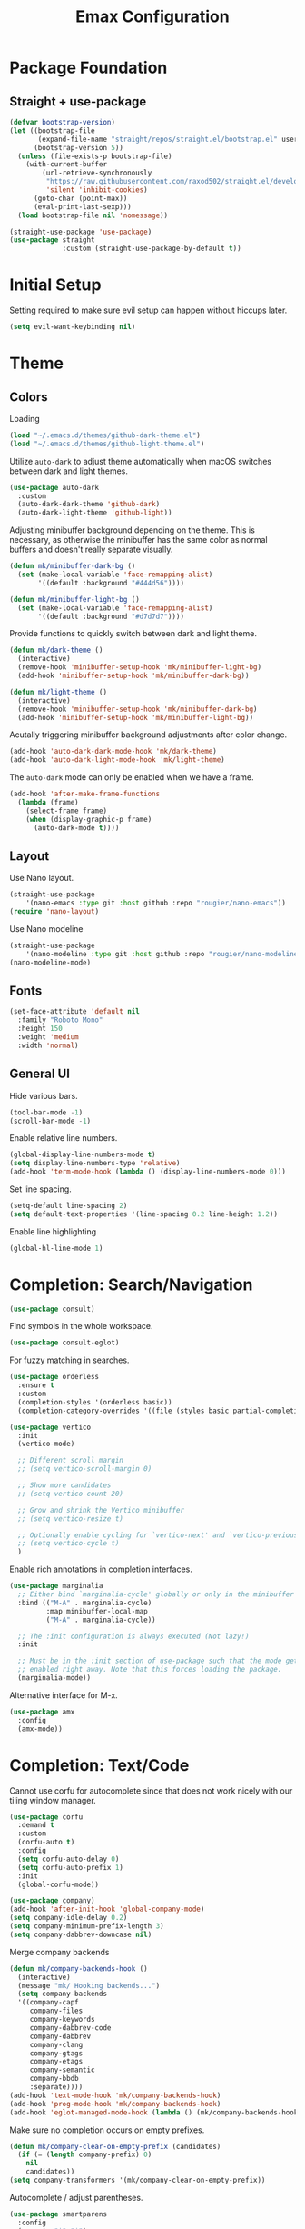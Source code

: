 #+title: Emax Configuration
#+PROPERTY: header-args:emacs-lisp :tangle ./init.el

* Package Foundation

** Straight + use-package
#+begin_src emacs-lisp
(defvar bootstrap-version)
(let ((bootstrap-file
       (expand-file-name "straight/repos/straight.el/bootstrap.el" user-emacs-directory))
      (bootstrap-version 5))
  (unless (file-exists-p bootstrap-file)
    (with-current-buffer
        (url-retrieve-synchronously
         "https://raw.githubusercontent.com/raxod502/straight.el/develop/install.el"
         'silent 'inhibit-cookies)
      (goto-char (point-max))
      (eval-print-last-sexp)))
  (load bootstrap-file nil 'nomessage))

(straight-use-package 'use-package)
(use-package straight
             :custom (straight-use-package-by-default t))
#+end_src

* Initial Setup

Setting required to make sure evil setup can happen without hiccups later.

#+begin_src emacs-lisp
(setq evil-want-keybinding nil)
#+end_src

* Theme

** Colors

Loading
#+begin_src emacs-lisp
(load "~/.emacs.d/themes/github-dark-theme.el")
(load "~/.emacs.d/themes/github-light-theme.el")
#+end_src

Utilize ~auto-dark~ to adjust theme automatically when macOS switches
between dark and light themes.
#+begin_src emacs-lisp
(use-package auto-dark
  :custom
  (auto-dark-dark-theme 'github-dark)
  (auto-dark-light-theme 'github-light))
#+end_src

Adjusting minibuffer background depending on the theme.  This is
necessary, as otherwise the minibuffer has the same color as normal
buffers and doesn't really separate visually.
#+begin_src emacs-lisp
(defun mk/minibuffer-dark-bg ()
  (set (make-local-variable 'face-remapping-alist)
       '((default :background "#444d56"))))

(defun mk/minibuffer-light-bg ()
  (set (make-local-variable 'face-remapping-alist)
       '((default :background "#d7d7d7"))))
#+end_src

Provide functions to quickly switch between dark and light theme.
#+begin_src emacs-lisp
(defun mk/dark-theme ()
  (interactive)
  (remove-hook 'minibuffer-setup-hook 'mk/minibuffer-light-bg)
  (add-hook 'minibuffer-setup-hook 'mk/minibuffer-dark-bg))

(defun mk/light-theme ()
  (interactive)
  (remove-hook 'minibuffer-setup-hook 'mk/minibuffer-dark-bg)
  (add-hook 'minibuffer-setup-hook 'mk/minibuffer-light-bg))
#+end_src

Acutally triggering minibuffer background adjustments after color
change.
#+begin_src emacs-lisp
(add-hook 'auto-dark-dark-mode-hook 'mk/dark-theme)
(add-hook 'auto-dark-light-mode-hook 'mk/light-theme)
#+end_src

The ~auto-dark~ mode can only be enabled when we have a frame.
#+begin_src emacs-lisp
(add-hook 'after-make-frame-functions
  (lambda (frame)
    (select-frame frame)
    (when (display-graphic-p frame)
      (auto-dark-mode t))))
#+end_src

** Layout

Use Nano layout.
#+begin_src emacs-lisp
(straight-use-package
    '(nano-emacs :type git :host github :repo "rougier/nano-emacs"))
(require 'nano-layout)
#+end_src

Use Nano modeline
#+begin_src emacs-lisp
(straight-use-package
    '(nano-modeline :type git :host github :repo "rougier/nano-modeline"))
(nano-modeline-mode)
#+end_src

** Fonts
#+begin_src emacs-lisp
(set-face-attribute 'default nil
  :family "Roboto Mono"
  :height 150
  :weight 'medium
  :width 'normal)
#+end_src

** General UI

Hide various bars.
#+begin_src emacs-lisp
(tool-bar-mode -1)
(scroll-bar-mode -1)
#+end_src

Enable relative line numbers.
#+begin_src emacs-lisp
(global-display-line-numbers-mode t)
(setq display-line-numbers-type 'relative)
(add-hook 'term-mode-hook (lambda () (display-line-numbers-mode 0)))
#+end_src

Set line spacing.
#+begin_src emacs-lisp
(setq-default line-spacing 2)
(setq default-text-properties '(line-spacing 0.2 line-height 1.2))
#+end_src

Enable line highlighting
#+begin_src emacs-lisp
(global-hl-line-mode 1)
#+end_src

* Completion: Search/Navigation

#+begin_src emacs-lisp
(use-package consult)
#+end_src

Find symbols in the whole workspace.
#+begin_src emacs-lisp
(use-package consult-eglot)
#+end_src

For fuzzy matching in searches.
#+begin_src emacs-lisp
(use-package orderless
  :ensure t
  :custom
  (completion-styles '(orderless basic))
  (completion-category-overrides '((file (styles basic partial-completion)))))
#+end_src

#+begin_src emacs-lisp
(use-package vertico
  :init
  (vertico-mode)

  ;; Different scroll margin
  ;; (setq vertico-scroll-margin 0)

  ;; Show more candidates
  ;; (setq vertico-count 20)

  ;; Grow and shrink the Vertico minibuffer
  ;; (setq vertico-resize t)

  ;; Optionally enable cycling for `vertico-next' and `vertico-previous'.
  ;; (setq vertico-cycle t)
  )
#+end_src

Enable rich annotations in completion interfaces.
#+begin_src emacs-lisp
(use-package marginalia
  ;; Either bind `marginalia-cycle' globally or only in the minibuffer
  :bind (("M-A" . marginalia-cycle)
         :map minibuffer-local-map
         ("M-A" . marginalia-cycle))

  ;; The :init configuration is always executed (Not lazy!)
  :init

  ;; Must be in the :init section of use-package such that the mode gets
  ;; enabled right away. Note that this forces loading the package.
  (marginalia-mode))
#+end_src

Alternative interface for M-x.
#+begin_src emacs-lisp
(use-package amx
  :config
  (amx-mode))
#+end_src

* Completion: Text/Code
Cannot use corfu for autocomplete since that does not work nicely with
our tiling window manager.
#+begin_src emacs-lisp :tangle no
(use-package corfu
  :demand t
  :custom
  (corfu-auto t)
  :config
  (setq corfu-auto-delay 0)
  (setq corfu-auto-prefix 1)
  :init
  (global-corfu-mode))
#+end_src

#+begin_src emacs-lisp
  (use-package company)
  (add-hook 'after-init-hook 'global-company-mode)
  (setq company-idle-delay 0.2)
  (setq company-minimum-prefix-length 3)
  (setq company-dabbrev-downcase nil)
#+end_src

Merge company backends
#+begin_src emacs-lisp
(defun mk/company-backends-hook ()
  (interactive)
  (message "mk/ Hooking backends...")
  (setq company-backends
  '((company-capf
     company-files
     company-keywords
     company-dabbrev-code
     company-dabbrev
     company-clang
     company-gtags
     company-etags
     company-semantic
     company-bbdb
     :separate))))
(add-hook 'text-mode-hook 'mk/company-backends-hook)
(add-hook 'prog-mode-hook 'mk/company-backends-hook)
(add-hook 'eglot-managed-mode-hook (lambda () (mk/company-backends-hook)))
#+end_src

Make sure no completion occurs on empty prefixes.
#+begin_src emacs-lisp
(defun mk/company-clear-on-empty-prefix (candidates)
  (if (= (length company-prefix) 0)
    nil
    candidates))
(setq company-transformers '(mk/company-clear-on-empty-prefix))
#+end_src

Autocomplete / adjust parentheses.
#+begin_src emacs-lisp
(use-package smartparens
  :config
  (sp-pair "$" "$")
  (smartparens-global-mode t))
#+end_src

Spelling
#+begin_src emacs-lisp
(use-package flyspell-correct
  :after flyspell)
#+end_src

#+begin_src emacs-lisp
(add-hook 'text-mode-hook '(flyspell-mode t))
(add-hook 'prog-mode-hook '(flyspell-mode t))
#+end_src

Make sure to use english dictionary by default.
#+begin_src emacs-lisp
(setq ispell-dictionary "english")
#+end_src

Use consult to correct spellings.
#+begin_src emacs-lisp
(use-package consult-flyspell
  :straight (consult-flyspell :type git :host gitlab :repo "OlMon/consult-flyspell" :branch "master")
  :config
  ;; default settings
  (setq consult-flyspell-correct-function '(lambda () (flyspell-correct-at-point) (consult-flyspell))
        consult-flyspell-set-point-after-word t
        consult-flyspell-always-check-buffer nil))
#+end_src

* Files

Use dirvish as a dired alternative.
#+begin_src emacs-lisp
(use-package dirvish
  :config
  (dirvish-override-dired-mode))
#+end_src

Allow for hiding dot-files
#+begin_src emacs-lisp
(use-package dired-hide-dotfiles
  :hook (dired-mode . dired-hide-dotfiles-mode)
  :config
  (evil-collection-define-key 'normal 'dired-mode-map
  "H" 'dired-hide-dotfiles-mode
  "h" 'dired-up-directory
  "l" 'dired-find-file
  (kbd "SPC") 'counsel-M-x))
#+end_src

Store backups file in the .emacs.d directory and not the one that the
file is in.
#+begin_src emacs-lisp
(setq backup-directory-alist `(("." . "~/.emacs.d/backups")))
#+end_src

* Git
Use magit
#+begin_src emacs-lisp
(use-package magit)
#+end_src

Use magit-delta for better diffing.
#+begin_src emacs-lisp
(use-package magit-delta)
(add-hook 'magit-mode-hook (lambda () (magit-delta-mode +1)))
#+end_src

Display diff indicators in the gutter.
#+begin_src emacs-lisp
(use-package git-gutter
  :config
  (add-hook 'prog-mode-hook (lambda () (git-gutter-mode)))
  (add-hook 'TeX-mode-hook (lambda () (git-gutter-mode)))
  (setq git-gutter:update-interval 0.02))

(use-package git-gutter-fringe
  :config
  (define-fringe-bitmap 'git-gutter-fr:added [224] nil nil '(center repeated))
  (define-fringe-bitmap 'git-gutter-fr:modified [224] nil nil '(center repeated))
  (define-fringe-bitmap 'git-gutter-fr:deleted [128 192 224 240] nil nil 'bottom)
  (set-face-foreground 'git-gutter-fr:modified "dodger blue")
  (set-face-foreground 'git-gutter-fr:added    "sea green")
  (set-face-foreground 'git-gutter-fr:deleted  "red2"))
#+end_src

* Programming

** Bibtex

Use citar to insert citations from the bib-file.
#+begin_src emacs-lisp
(use-package citar
  :bind (("C-c b" . citar-insert-citation)
         :map minibuffer-local-map
         ("M-b" . citar-insert-preset)))
#+end_src

We use a custom function for Bibtex key generation.
#+begin_src emacs-lisp
(require 'cl-lib)
(setq bibtex-autokey-before-presentation-function
  (lambda
    (key)
    (concat
     (seq-subseq key 0
                 (cl-search "-" key))
     "-"
     (seq-subseq key
             (+
              ;; TODO: We need to handle the case where we get nil here.
              (cl-search "-" key)
              4))
     "-"
     (seq-subseq key
             (+
              ;; TODO: We need to handle the case where we get nil here.
              (cl-search "-" key)
              1)
             (+
              ;; TODO: We need to handle the case where we get nil here.
              (cl-search "-" key)
              3)))))

(setq bibtex-autokey-name-length -1)
(setq bibtex-autokey-name-year-separator "-")
(setq bibtex-autokey-names 3)
(setq bibtex-autokey-names-stretch 1)
(setq bibtex-autokey-titleword-length -1)
(setq bibtex-autokey-titleword-separator "")
(setq bibtex-autokey-year-title-separator "-")
#+end_src

Enable line numbers in Bibtex mode by default.
#+begin_src emacs-lisp
(add-hook 'bibtex-mode-hook (lambda ()
                              (display-line-numbers-mode)
                              (setq display-line-numbers 'relative)))
#+end_src

** Latex

#+begin_src emacs-lisp
(use-package tex
  :straight auctex)
#+end_src

#+begin_src emacs-lisp
(straight-use-package
  '(consult-reftex :type git :host github :repo "karthink/consult-reftex"))
#+end_src

Make sure we find the correct TeX binaries.
#+begin_src emacs-lisp
(setenv "PATH" (concat (getenv "PATH") ":/Library/TeX/texbin/"))
(setq exec-path (append exec-path '("/Library/TeX/texbin/")))
#+end_src

Enable LSP in Latex
#+begin_src emacs-lisp
(add-hook 'TeX-mode-hook 'eglot-ensure)
#+end_src

Use LatexMk
#+begin_src emacs-lisp
(use-package auctex-latexmk
  :config
  (setq auctex-latexmk-inherit-TeX-PDF-mode t)
  (auctex-latexmk-setup)
  (setq TeX-command-default "LatexMk")
  (setq latex-build-command "LatexMk")
  (setq LaTeX-electric-left-right-brace t)) ; Enable left/right auto-complete
#+end_src

A nice build command that uses LatexMk
#+begin_src emacs-lisp
(defun latex/build ()
  (interactive)
  (progn
    (let ((TeX-save-query nil))
      (TeX-save-document (TeX-master-file)))
    (TeX-command latex-build-command 'TeX-master-file -1)))
#+end_src

Functions to change latex font environments (bold, emphasis, etc.)
#+begin_src emacs-lisp
(defun latex/font-bold () (interactive) (TeX-font nil ?\C-b))
(defun latex/font-medium () (interactive) (TeX-font nil ?\C-m))
(defun latex/font-code () (interactive) (TeX-font nil ?\C-t))
(defun latex/font-emphasis () (interactive) (TeX-font nil ?\C-e))
(defun latex/font-italic () (interactive) (TeX-font nil ?\C-i))
(defun latex/font-clear () (interactive) (TeX-font nil ?\C-d))
(defun latex/font-calligraphic () (interactive) (TeX-font nil ?\C-a))
(defun latex/font-small-caps () (interactive) (TeX-font nil ?\C-c))
(defun latex/font-sans-serif () (interactive) (TeX-font nil ?\C-f))
(defun latex/font-normal () (interactive) (TeX-font nil ?\C-n))
(defun latex/font-serif () (interactive) (TeX-font nil ?\C-r))
(defun latex/font-oblique () (interactive) (TeX-font nil ?\C-s))
(defun latex/font-upright () (interactive) (TeX-font nil ?\C-u))
#+end_src

Setup synctex
#+begin_src emacs-lisp 
(setq TeX-source-correlate-mode t)
(setq TeX-source-correlate-start-server t)
(setq TeX-source-correlate-method 'synctex)
#+end_src

Use Skim for latex previews
#+begin_src emacs-lisp
(setq TeX-view-program-list
      '(("Skim" "/Applications/Skim.app/Contents/SharedSupport/displayline -b -g %n %o %b")))
(setq TeX-view-program-selection '((output-pdf "Skim")))
#+end_src

In latex we want to adjust the fill-column.
#+begin_src emacs-lisp
(add-hook 'TeX-mode-hook (lambda ()
                           (setq fill-column 70)))
#+end_src

** Markdown
#+begin_src emacs-lisp
(use-package markdown-mode
  :ensure t
  :mode ("README\\.md\\'" . gfm-mode)
  :init (setq markdown-command "multimarkdown"))
#+end_src
** Org
#+begin_src emacs-lisp
(use-package org)
#+end_src

A modern look for org.
#+begin_src emacs-lisp
(use-package org-modern
  :hook ((org-mode . org-modern-mode)
         (org-agenda-finalize . org-modern-agenda)))
#+end_src

*** Tempo

Use tempo to automatically extend shortcuts into src blocks. (e.g.,
type “<el” and hit TAB)
#+begin_src emacs-lisp
(require 'org-tempo)
(add-to-list 'org-structure-template-alist '("bib" . "src bibtex"))
(add-to-list 'org-structure-template-alist '("el" . "src emacs-lisp"))
(add-to-list 'org-structure-template-alist '("py" . "src python"))
(add-to-list 'org-structure-template-alist '("sh" . "src shell"))
(add-to-list 'org-structure-template-alist '("tex" . "src latex"))
(add-to-list 'org-structure-template-alist '("ein" . "src ein-python :session localhost"))
(add-to-list 'org-structure-template-alist '("r" . "src R :session :exports both results output org"))
#+end_src

*** Babel
Used to execute code in org buffers.
#+begin_src emacs-lisp
(org-babel-do-load-languages
  'org-babel-load-languages
    '((emacs-lisp . t)
      (python . t)
      (R . t)))
#+end_src

Do not ask for confirmation when evaluating code with babel.
#+begin_src emacs-lisp
(setq org-confirm-babel-evaluate nil)
#+end_src

Use babel to convert this ~config.org~ file into the ~init.el~ file.
#+begin_src emacs-lisp
(defun mk/org-babel-tangle-config ()
  (when (string-equal (buffer-file-name)
                      (expand-file-name "~/.emacs.d/config.org"))
    (let ((org-confirm-babel-evaluate nil))
      (org-babel-tangle))))
(add-hook 'org-mode-hook (lambda () (add-hook 'after-save-hook #'mk/org-babel-tangle-config)))
#+end_src

** Python
#+begin_src emacs-lisp
(use-package python-mode
  :init
  (add-hook 'python-mode-hook 'eglot-ensure)) ;; Enable LSP in Python
#+end_src

* LSP

Define which LSP providers should be used in which mode.
#+begin_src emacs-lisp
(setq eglot-server-programs
  '((python-mode . ("pylsp"))
    (latex-mode . ("texlab"))))
#+end_src

* Windows

Don't spawn new buffers in new windows (e.g. magit, help)
#+begin_src emacs-lisp
(use-package current-window-only
  :straight (current-window-only
             :type git
             :host github
             :repo "FrostyX/current-window-only")
  :config
  (current-window-only-mode))
#+end_src

** Splitting

Functions for splitting windows.
#+begin_src emacs-lisp
(defun split-and-follow-vertically ()
  (interactive)
  (split-window-right)
  (balance-windows)
  (other-window 1))

(defun split-and-follow-horizontally ()
  (interactive)
  (split-window-below)
  (balance-windows)
  (other-window 1))
  
(defun mk/split-to-shell ()
  "If no *shell* buffer exists, one is created using the `shell` function
  and it is displayed in a new window at the ver bottom. If such a window is
  shown already, it is deleted instead."
  (interactive)
  (let ((shell-window (get-buffer-window "*shell*")))
    (if shell-window
       (progn
         (delete-window shell-window))
        (progn
        (split-and-follow-horizontally)
        (evil-window-move-very-bottom)
        (unless (get-buffer "*shell*")
          (shell))
        (switch-to-buffer "*shell*")))))

(defun mk/split-to-shell-fullscreen ()
  (interactive)
  (mk/split-to-shell)
  (delete-other-windows))
#+end_src

* Utilities

** Colors
Highlight hex-colors
#+begin_src emacs-lisp
(use-package rainbow-mode)
#+end_src

** Help
Provide help for functions/variables.
#+begin_src emacs-lisp
(use-package helpful)
#+end_src

** General

Don't store cut content in clipboard.
#+begin_src emacs-lisp
(setq-default evil-kill-on-visual-paste nil)
#+end_src

Setup redo functionality.
#+begin_src emacs-lisp
(use-package undo-tree
  :init
  (global-undo-tree-mode)
  (evil-set-undo-system 'undo-tree))
#+end_src

Enable ~auto-fill~ by default.
#+begin_src emacs-lisp
(add-hook 'text-mode-hook '(auto-fill-mode t))
#+end_src

Easily convert a char to the corresponding umlaut.
#+begin_src emacs-lisp
(defun mk/replace-char-under-cursor-with-char (new-char)
  (insert new-char)
  (delete-char 1))

(defun mk/convert-to-umlaut ()
  (interactive)
  (let ((to-replace (string (char-after))))
    (cond ((string= to-replace "a")
	   (mk/replace-char-under-cursor-with-char "ä"))
	  ((string= to-replace "A")
	   (mk/replace-char-under-cursor-with-char "Ä"))
	  ((string= to-replace "o")
	   (mk/replace-char-under-cursor-with-char "ö"))
	  ((string= to-replace "O")
	   (mk/replace-char-under-cursor-with-char "Ö"))
	  ((string= to-replace "u")
	   (mk/replace-char-under-cursor-with-char "ü"))
	  ((string= to-replace "U")
	   (mk/replace-char-under-cursor-with-char "Ü"))
	  ((string= to-replace "s")
	   (mk/replace-char-under-cursor-with-char "ß")))))
#+end_src

** Files
Include recent files when switching between buffers.
#+begin_src emacs-lisp
(recentf-mode 1)
(setq recentf-max-menu-items 25)
(setq recentf-max-saved-items 25)
#+end_src
** Search
Use ripgrep for search!
#+begin_src emacs-lisp
(use-package rg)
#+end_src
* Keybindings

#+begin_src emacs-lisp
(setq mac-option-modifier 'alt)
(setq mac-command-modifier 'meta)
(global-set-key (kbd "A-<backspace>") 'backward-kill-word)
(global-set-key (kbd "<escape>") 'keyboard-escape-quit)
#+end_src

** Evil
#+begin_src emacs-lisp
(use-package evil
  :init
  (setq evil-want-keybinding nil) ;; Required for evil-collection
  (setq evil-want-visual-char-semi-exclusive t)
  :config
  (evil-mode 1))
#+end_src

Use j/k to jump up and down in the current column, even if lines are
wrapped.
#+begin_src emacs-lisp
(define-key evil-normal-state-map (kbd "j") 'evil-next-visual-line)
(define-key evil-normal-state-map (kbd "k") 'evil-previous-visual-line)
#+end_src

Use evil throughout various tools in emacs.
#+begin_src emacs-lisp
(use-package evil-collection
  :after evil
  :config
  (evil-collection-init))
#+end_src

Swap expressions using evil keybindings.
#+begin_src emacs-lisp
(use-package evil-exchange
  :config
  (evil-exchange-install))
#+end_src

Use evil-matchit to jump between tags (e.g. begin/end in Latex)
#+begin_src emacs-lisp
(use-package evil-matchit
  :init
  (global-evil-matchit-mode 1))
#+end_src

Use evil-surround to be able to surround selections with characters.
#+begin_src emacs-lisp
(use-package evil-surround
  :config
  (global-evil-surround-mode 1)
  (evil-define-key 'visual global-map "s" 'evil-surround-region))
#+end_src

** Miscellaneous
Display currently available keybindings.
#+begin_src emacs-lisp
(use-package which-key
  :config
  (which-key-setup-minibuffer)
  (which-key-mode))
#+end_src

Use hydra to generate keyboard-driven menus.
#+begin_src emacs-lisp
(use-package hydra)
#+end_src

Packages related to getting a spacemacs-like setup.
#+begin_src emacs-lisp
(use-package dash)
(use-package general)
(use-package bind-map)
(use-package bind-key)
(straight-use-package
 '(spaceleader :type git :host github :repo "mohkale/spaceleader"))
#+end_src

** Bindings

*** General
#+begin_src emacs-lisp
(leader-set-keys
  "TAB" '(switch-to-last-buffer+ :wk "last-buffer")
  "SPC" 'execute-extended-command
  "<escape>" 'abort-recursive-edit
  "DEL" 'exit-recursive-edit
  "/" 'consult-ripgrep
)
#+end_src

#+begin_src emacs-lisp
(define-key evil-normal-state-map "/" 'consult-line)
#+end_src

*** Bibtex
#+begin_src emacs-lisp
(leader-set-keys-for-major-mode 'bibtex-mode "s" 'org-ref-sort-bibtex-entry)
(leader-set-keys-for-major-mode 'bibtex-mode "c" 'bibtex-clean-entry)
#+end_src

*** Buffers
Function to create a ~scratch~ buffer.
#+begin_src emacs-lisp
(defun create-scratch-buffer nil
   "create a scratch buffer"
   (interactive)
   (switch-to-buffer (get-buffer-create "*scratch*")))
#+end_src

#+begin_src emacs-lisp
(leader-set-keys
  "b" '(:ignore t :wk "buffers")
  "bb" 'consult-buffer
  "bd" 'kill-this-buffer
  "bn" 'next-buffer
  "bp" 'previous-buffer
  "bs" 'create-scratch-buffer
  "br" 'revert-buffer
)
#+end_src

*** Comments
Function to comment regions without including the last line-break and
thus commenting outside of the selected region.
#+begin_src emacs-lisp
(defun comment-or-uncomment-region-or-line ()
    "Comments or uncomments the region or the current line if there's no active region."
    (interactive)
    (let (beg end)
        (if (region-active-p)
            (setq beg (region-beginning) end (region-end))
            (setq beg (line-beginning-position) end (line-end-position)))
        (comment-or-uncomment-region beg end)))
#+end_src

#+begin_src emacs-lisp
(leader-set-keys
  "c" '(:ignore t :wk "comment")
  "cl" 'comment-or-uncomment-region-or-line
)
#+end_src

*** Dired
#+begin_src emacs-lisp
(leader-set-keys
  "a" '(:ignore t :wk "applications")
  "ad" 'dired-jump
)
#+end_src

*** Eval
#+begin_src emacs-lisp
(leader-set-keys
  "e" '(:ignore t :wk "eval")
  "es" 'eval-last-sexp
)
#+end_src

*** Files

Function to find the ~config.org~ file.
#+begin_src emacs-lisp
(defun mk/find-user-init-file ()
  (interactive)
  (find-file (expand-file-name "~/.emacs.d/config.org")))
#+end_src

#+begin_src emacs-lisp
(leader-set-keys
  "f" '(:ignore t :wk "files")
  "ff" 'ido-find-file
  "fc" 'copy-file
  "fh" 'find-file-at-point
  "fed" 'mk/find-user-init-file
)
#+end_src

*** Git

#+begin_src emacs-lisp
(leader-set-keys
  "g" '(:ignore t :wk "git")
  "gs" 'magit-status
  "gh" 'magit-diff-buffer-file
  "gm" '(:ignore t :wk "merge")
  "gmn" 'smerge-next
  "gmp" 'smerge-prev
  "gma" 'smerge-keep-all
  "gmc" 'smerge-keep-current
  "gmo" 'smerge-keep-other
)
#+end_src

*** Help

#+begin_src emacs-lisp
(leader-set-keys
  "h" '(:ignore t :wk "help")
  "hv" 'helpful-variable
  "hk" 'helpful-key
  "hf" 'helpful-function
  "ht" 'helpful-at-point
)
#+end_src

*** Jumping
#+begin_src emacs-lisp
(leader-set-keys
  "j" '(:ignore t :wk "jump")
  "ji" 'consult-imenu
  "jI" 'consult-eglot
)
#+end_src

*** Latex
#+begin_src emacs-lisp
(leader-set-keys-for-major-mode 'latex-mode "c" 'latex/build)
(leader-set-keys-for-major-mode 'latex-mode "b" 'TeX-command-master)
(leader-set-keys-for-major-mode 'latex-mode "v" 'TeX-view)
(leader-set-keys-for-major-mode 'latex-mode "m" 'TeX-insert-macro)
(leader-set-keys-for-major-mode 'latex-mode "e" 'LaTeX-environment)
(leader-set-keys-for-major-mode 'latex-mode "l" 'TeX-error-overview)
(leader-set-keys-for-major-mode 'latex-mode "-" 'TeX-recenter-output-buffer)
(leader-set-keys-for-major-mode 'latex-mode "r" 'consult-reftex-insert-reference)
(leader-set-keys-for-major-mode 'latex-mode "s" 'LaTeX-section)
(leader-set-keys-for-major-mode 'latex-mode "C" 'citar-insert-citation)
(leader-set-keys-for-major-mode 'latex-mode "R" 'reftex-toc)
(leader-set-keys-for-major-mode 'latex-mode "xb" 'latex/font-bold)
(leader-set-keys-for-major-mode 'latex-mode "xe" 'latex/font-emphasis)
(leader-set-keys-for-major-mode 'latex-mode "xi" 'latex/font-italic)
(leader-set-keys-for-major-mode 'latex-mode "xc" 'latex/font-code)
(leader-set-keys-for-major-mode 'latex-mode "xs" 'latex/font-small-caps)
#+end_src

*** Macros
#+begin_src emacs-lisp
(leader-set-keys
  "K" '(:ignore t :wk "macros")
  "K" 'kmacro-call-macro
)
#+end_src

*** Python
#+begin_src emacs-lisp
(leader-set-keys-for-major-mode 'python-mode "c" 'compile)
(leader-set-keys-for-major-mode 'python-mode "=" 'yapfify-buffer)
#+end_src

*** Shell
#+begin_src emacs-lisp
(leader-set-keys-for-major-mode 'shell-mode "h" 'consult-history)
#+end_src

*** Spelling
#+begin_src emacs-lisp
(leader-set-keys
  "S" '(:ignore t :wk "Spelling")
  "Sb" 'flyspell-buffer
  "Sc" 'flyspell-correct-at-point
  "SC" 'consult-flyspell
  "Sn" 'flyspell-goto-next-error
  "Sd" 'ispell-change-dictionary
)
#+end_src

*** Substitute
#+begin_src emacs-lisp
(leader-set-keys
  "s" '(:ignore t :wk "subsitute")
  "se" '(evil-iedit-state/iedit-mode)
  "sr" 'sp-rewrap-sexp
  "sd" 'sp-splice-sexp
)
#+end_src

*** Text
#+begin_src emacs-lisp
(leader-set-keys
  "x" '(:ignore t :wk "text")
  "xp" 'fill-paragraph
  "xP" 'unfill-paragraph
  "xC" 'capitalize-word
  "xL" 'downcase-word
  "xT" 'titlecase-region
  "xa" 'mk/convert-to-umlaut
  "xi" 'hydra-transient-special-characters/body
)
#+end_src

*** Theme
#+begin_src emacs-lisp

#+end_src

*** Toggles
#+begin_src emacs-lisp
(leader-set-keys
  "t" '(:ignore t :wk "toggles")
  "ta" 'auto-fill-mode
  "tl" 'toggle-truncate-lines
  "tL" 'display-line-numbers-mode
)
#+end_src

*** Universal
#+begin_src emacs-lisp
(leader-set-keys
  "u" 'universal-argument
)
#+end_src

*** Windows

Transient state for window resizing.
#+begin_src emacs-lisp
(defhydra hydra-transient-window-resize (:timeout 4)
  "resize window cyclically"
  ("+" mk/enlarge-window "enlarge window")
  ("-" mk/shrink-window "shrink window")
  ("=" balance-windows "balance windows")
  ("s" cycle-resize-window-vertically "resize vertically")
  ("v" cycle-resize-window-horizontally "resize horizontally"))
#+end_src

#+begin_src emacs-lisp
(leader-set-keys
  "w" '(:ignore t :wk "window")
  "wd" 'delete-window
  "wD" 'delete-other-windows
  "wv" 'split-and-follow-vertically
  "ws" 'split-and-follow-horizontally
  "wl" 'evil-window-right
  "wL" 'evil-window-move-far-right
  "wh" 'evil-window-left
  "wH" 'evil-window-move-far-left
  "wj" 'evil-window-down
  "wJ" 'evil-window-move-very-bottom
  "wk" 'evil-window-up
  "wK" 'evil-window-move-very-top
  "wt" 'mk/split-to-shell
  "wT" 'mk/split-to-shell-fullscreen
  "wr" 'hydra-transient-window-resize/body
  "wc" 'writeroom-mode
)
#+end_src

*** Zoom
#+begin_src emacs-lisp
(leader-set-keys
  "z" '(:ignore t :wk "zoom")
  "zx" 'text-scale-adjust
)
#+end_src
